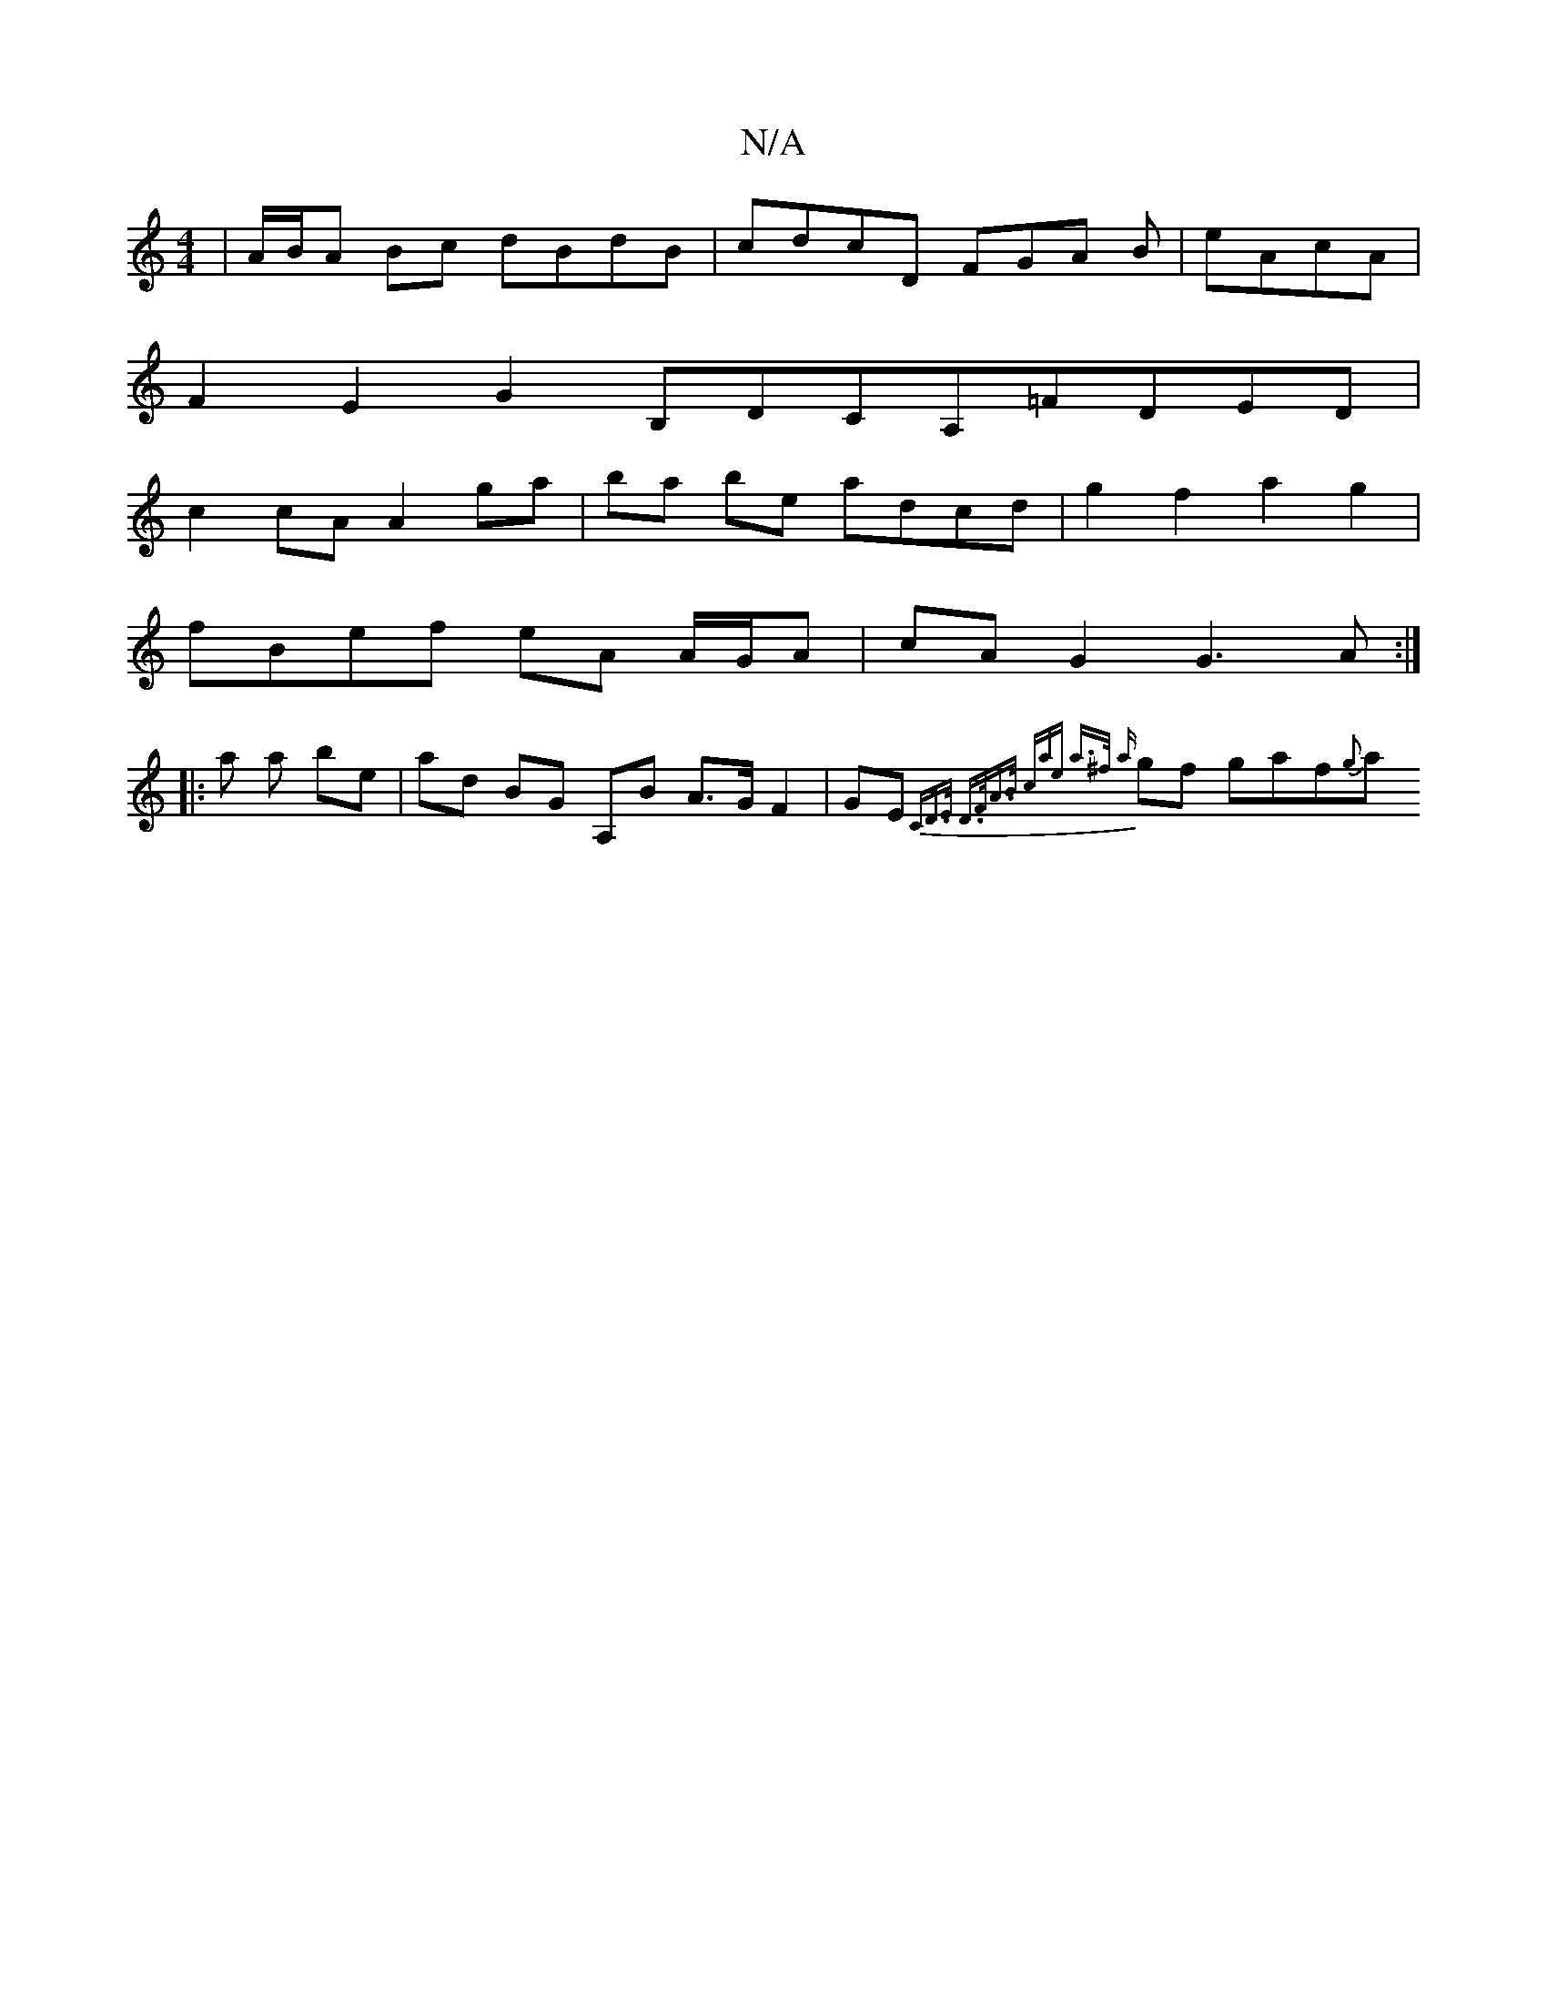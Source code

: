 X:1
T:N/A
M:4/4
R:N/A
K:Cmajor
| A/B/A Bc dBdB|cdcD FGA B|eAcA |
F2 E2 G2- B,DCA,=FDED |
c2 cA A2 ga | ba be adcd | g2f2a2g2 |
fBef eA A/G/A | cA G2 G3 A :|
|: a a be | ad BG A,B A>G F2 | GE- {CD>E D>FA>B | (3cae a>^f {a}gf gaf{g}a